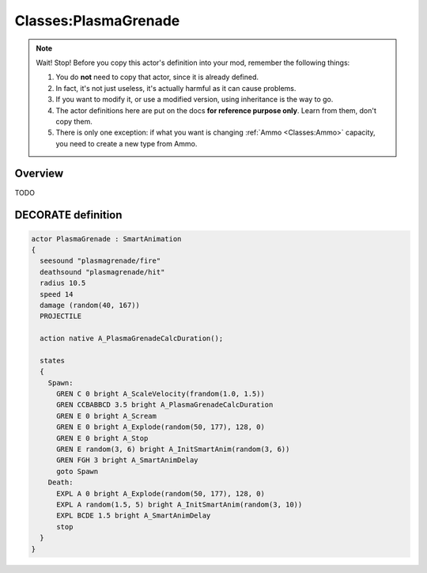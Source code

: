 .. index::
	single: Classes; Actor; PlasmaGrenade

.. _Classes:PlasmaGrenade:

Classes:PlasmaGrenade
=============

.. note:: Wait! Stop! Before you copy this actor's definition into your mod, remember the following things:

	1. You do **not** need to copy that actor, since it is already defined.
	2. In fact, it's not just useless, it's actually harmful as it can cause problems.
	3. If you want to modify it, or use a modified version, using inheritance is the way to go.
	4. The actor definitions here are put on the docs **for reference purpose only**. Learn from them, don't copy them.
	5. There is only one exception: if what you want is changing :ref:`Ammo <Classes:Ammo>` capacity, you need to create a new type from Ammo.

Overview
--------

TODO

DECORATE definition
-------------------

.. code:: DECORATE

	actor PlasmaGrenade : SmartAnimation
	{
	  seesound "plasmagrenade/fire"
	  deathsound "plasmagrenade/hit"
	  radius 10.5
	  speed 14
	  damage (random(40, 167))
	  PROJECTILE
	
	  action native A_PlasmaGrenadeCalcDuration();
	
	  states
	  {
	    Spawn:
	      GREN C 0 bright A_ScaleVelocity(frandom(1.0, 1.5))
	      GREN CCBABBCD 3.5 bright A_PlasmaGrenadeCalcDuration
	      GREN E 0 bright A_Scream
	      GREN E 0 bright A_Explode(random(50, 177), 128, 0)
	      GREN E 0 bright A_Stop
	      GREN E random(3, 6) bright A_InitSmartAnim(random(3, 6))
	      GREN FGH 3 bright A_SmartAnimDelay
	      goto Spawn
	    Death:
	      EXPL A 0 bright A_Explode(random(50, 177), 128, 0)
	      EXPL A random(1.5, 5) bright A_InitSmartAnim(random(3, 10))
	      EXPL BCDE 1.5 bright A_SmartAnimDelay
	      stop
	  }
	}
